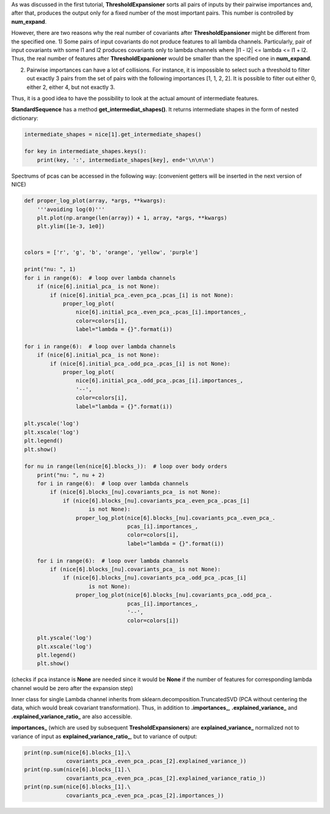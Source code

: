 As was discussed in the first tutorial, **ThresholdExpansioner** sorts
all pairs of inputs by their pairwise importances and, after that,
produces the output only for a fixed number of the most important pairs.
This number is controlled by **num_expand**.

However, there are two reasons why the real number of covariants after
**ThresholdEpansioner** might be different from the specified one. 1)
Some pairs of input covariants do not produce features to all lambda
channels. Particularly, pair of input covariants with some l1 and l2
produces covariants only to lambda channels where \|l1 - l2\| <= lambda
<= l1 + l2. Thus, the real number of features after
**ThresholdExpanioner** would be smaller than the specified one in
**num_expand**.

2) Pairwise importances can have a lot of collisions. For instance, it
   is impossible to select such a threshold to filter out exactly 3
   pairs from the set of pairs with the following importances [1, 1, 2,
   2]. It is possible to filter out either 0, either 2, either 4, but
   not exactly 3.

Thus, it is a good idea to have the possibility to look at the actual
amount of intermediate features.

**StandardSequence** has a method **get_intermediat_shapes()**. It
returns intermediate shapes in the form of nested dictionary:

.. code:: ipython3

    intermediate_shapes = nice[1].get_intermediate_shapes()
    
    for key in intermediate_shapes.keys():
        print(key, ':', intermediate_shapes[key], end='\n\n\n')

Spectrums of pcas can be accessed in the following way: (convenient
getters will be inserted in the next version of NICE)

.. code:: ipython3

    def proper_log_plot(array, *args, **kwargs):
        '''avoiding log(0)'''
        plt.plot(np.arange(len(array)) + 1, array, *args, **kwargs)
        plt.ylim([1e-3, 1e0])
    
    
    colors = ['r', 'g', 'b', 'orange', 'yellow', 'purple']
    
    print("nu: ", 1)
    for i in range(6):  # loop over lambda channels
        if (nice[6].initial_pca_ is not None):
            if (nice[6].initial_pca_.even_pca_.pcas_[i] is not None):
                proper_log_plot(
                    nice[6].initial_pca_.even_pca_.pcas_[i].importances_,
                    color=colors[i],
                    label="lambda = {}".format(i))
    
    for i in range(6):  # loop over lambda channels
        if (nice[6].initial_pca_ is not None):
            if (nice[6].initial_pca_.odd_pca_.pcas_[i] is not None):
                proper_log_plot(
                    nice[6].initial_pca_.odd_pca_.pcas_[i].importances_,
                    '--',
                    color=colors[i],
                    label="lambda = {}".format(i))
    
    plt.yscale('log')
    plt.xscale('log')
    plt.legend()
    plt.show()
    
    for nu in range(len(nice[6].blocks_)):  # loop over body orders
        print("nu: ", nu + 2)
        for i in range(6):  # loop over lambda channels
            if (nice[6].blocks_[nu].covariants_pca_ is not None):
                if (nice[6].blocks_[nu].covariants_pca_.even_pca_.pcas_[i]
                        is not None):
                    proper_log_plot(nice[6].blocks_[nu].covariants_pca_.even_pca_.
                                    pcas_[i].importances_,
                                    color=colors[i],
                                    label="lambda = {}".format(i))
    
        for i in range(6):  # loop over lambda channels
            if (nice[6].blocks_[nu].covariants_pca_ is not None):
                if (nice[6].blocks_[nu].covariants_pca_.odd_pca_.pcas_[i]
                        is not None):
                    proper_log_plot(nice[6].blocks_[nu].covariants_pca_.odd_pca_.
                                    pcas_[i].importances_,
                                    '--',
                                    color=colors[i])
    
        plt.yscale('log')
        plt.xscale('log')
        plt.legend()
        plt.show()

(checks if pca instance is **None** are needed since it would be
**None** if the number of features for corresponding lambda channel
would be zero after the expansion step)

Inner class for single Lambda channel inherits from
sklearn.decomposition.TruncatedSVD (PCA without centering the data,
which would break covariant transformation). Thus, in addition to
**.importances\_**, **.explained_variance\_** and
**.explained_variance_ratio\_** are also accessible.

**importances\_** (which are used by subsequent
**TresholdExpansioners**) are **explained_variance\_** normalized not to
variance of input as **explained_variance_ratio\_**, but to variance of
output:

.. code:: ipython3

    print(np.sum(nice[6].blocks_[1].\
                 covariants_pca_.even_pca_.pcas_[2].explained_variance_))
    print(np.sum(nice[6].blocks_[1].\
                 covariants_pca_.even_pca_.pcas_[2].explained_variance_ratio_))
    print(np.sum(nice[6].blocks_[1].\
                 covariants_pca_.even_pca_.pcas_[2].importances_))
